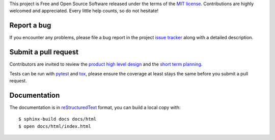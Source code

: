 
This project is Free and Open Source Software released under the terms of the
`MIT license <http://opensource.org/licenses/MIT>`_.
Contributions are highly welcomed and appreciated. Every little help counts, so do not hesitate!


Report a bug
------------

If you encounter any problems, please file a bug report
in the project `issue tracker <https://github.com/nodev-io/pytest-nodev/issues>`_
along with a detailed description.


Submit a pull request
---------------------

Contributors are invited to review the
`product high level design <https://pytest-nodev.readthedocs.org/en/stable/design.html>`_
and the `short term planning <https://github.com/nodev-io/pytest-nodev/milestones>`_.

Tests can be run with `pytest <https://pytest.org>`_ and `tox <https://tox.readthedocs.org>`_,
please ensure the coverage at least stays the same before you submit a pull request.


Documentation
-------------

The documentation is in `reStructuredText <http://www.sphinx-doc.org/en/stable/rest.html>`_ format,
you can build a local copy with::

    $ sphinx-build docs docs/html
    $ open docs/html/index.html

